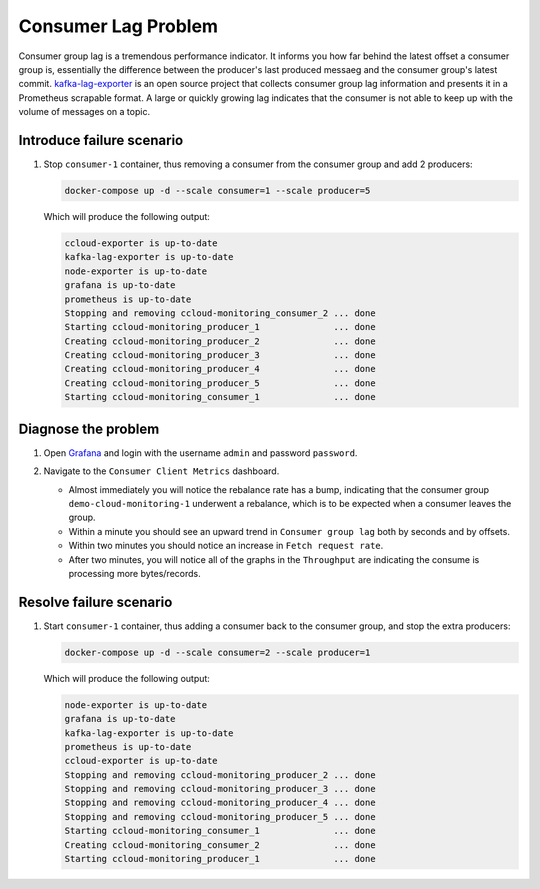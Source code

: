 .. _ccloud-monitoring-consumer-connectivity-problem:

Consumer Lag Problem
********************

Consumer group lag is a tremendous performance indicator. It informs you how far behind the latest offset
a consumer group is, essentially the difference between the producer's last produced messaeg and
the consumer group's latest commit. `kafka-lag-exporter <https://github.com/lightbend/kafka-lag-exporter>`__
is an open source project that collects consumer group lag information and presents it in a Prometheus
scrapable format. A large or quickly growing lag indicates that the consumer is not able to keep up with
the volume of messages on a topic.

Introduce failure scenario
^^^^^^^^^^^^^^^^^^^^^^^^^^

#. Stop ``consumer-1`` container, thus removing a consumer from the consumer group and add 2 producers:

   .. code-block:: bash

      docker-compose up -d --scale consumer=1 --scale producer=5

   Which will produce the following output:

   .. code-block:: bash

      ccloud-exporter is up-to-date
      kafka-lag-exporter is up-to-date
      node-exporter is up-to-date
      grafana is up-to-date
      prometheus is up-to-date
      Stopping and removing ccloud-monitoring_consumer_2 ... done
      Starting ccloud-monitoring_producer_1              ... done
      Creating ccloud-monitoring_producer_2              ... done
      Creating ccloud-monitoring_producer_3              ... done
      Creating ccloud-monitoring_producer_4              ... done
      Creating ccloud-monitoring_producer_5              ... done
      Starting ccloud-monitoring_consumer_1              ... done

Diagnose the problem
^^^^^^^^^^^^^^^^^^^^

#. Open `Grafana <localhost:3000>`__ and login with the username ``admin`` and password ``password``.

#. Navigate to the ``Consumer Client Metrics`` dashboard.

   - Almost immediately you will notice the rebalance rate has a bump, indicating that the consumer group ``demo-cloud-monitoring-1`` underwent a rebalance, which is to be expected when a consumer leaves the group.

   - Within a minute you should see an upward trend in ``Consumer group lag`` both by seconds and by offsets.

   - Within two minutes you should notice an increase in ``Fetch request rate``.

   - After two minutes, you will notice all of the graphs in the ``Throughput`` are indicating the consume is processing more bytes/records.

   |Consumer Dashboard With Lag|

Resolve failure scenario
^^^^^^^^^^^^^^^^^^^^^^^^

#. Start ``consumer-1`` container, thus adding a consumer back to the consumer group, and stop the extra producers:

   .. code-block:: bash

      docker-compose up -d --scale consumer=2 --scale producer=1

   Which will produce the following output:

   .. code-block:: bash

      node-exporter is up-to-date
      grafana is up-to-date
      kafka-lag-exporter is up-to-date
      prometheus is up-to-date
      ccloud-exporter is up-to-date
      Stopping and removing ccloud-monitoring_producer_2 ... done
      Stopping and removing ccloud-monitoring_producer_3 ... done
      Stopping and removing ccloud-monitoring_producer_4 ... done
      Stopping and removing ccloud-monitoring_producer_5 ... done
      Starting ccloud-monitoring_consumer_1              ... done
      Creating ccloud-monitoring_consumer_2              ... done
      Starting ccloud-monitoring_producer_1              ... done

.. |Consumer Dashboard With Lag|
   image:: ../images/consumer-lag-all.png
   :alt: Consumer Dashboard With Lag